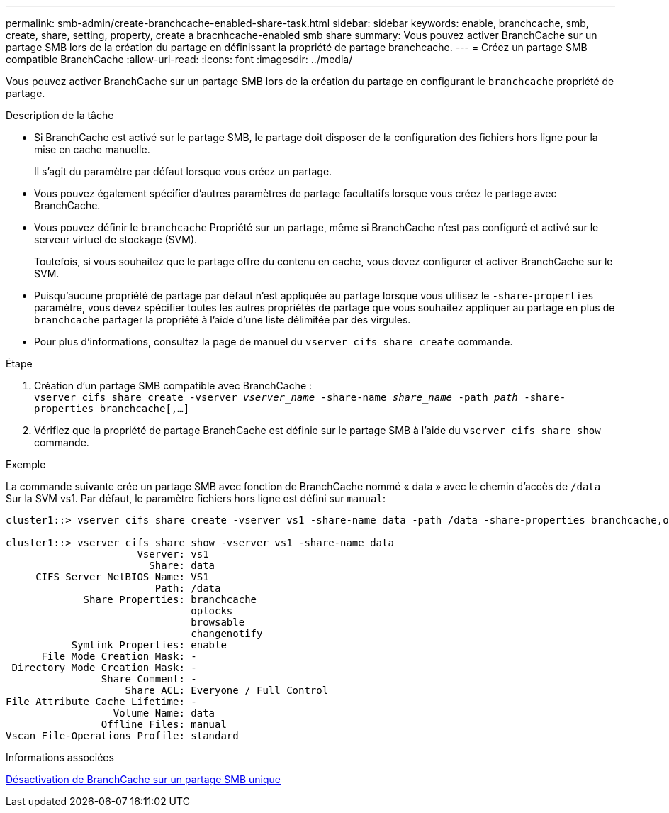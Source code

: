 ---
permalink: smb-admin/create-branchcache-enabled-share-task.html 
sidebar: sidebar 
keywords: enable, branchcache, smb, create, share, setting, property, create a bracnhcache-enabled smb share 
summary: Vous pouvez activer BranchCache sur un partage SMB lors de la création du partage en définissant la propriété de partage branchcache. 
---
= Créez un partage SMB compatible BranchCache
:allow-uri-read: 
:icons: font
:imagesdir: ../media/


[role="lead"]
Vous pouvez activer BranchCache sur un partage SMB lors de la création du partage en configurant le `branchcache` propriété de partage.

.Description de la tâche
* Si BranchCache est activé sur le partage SMB, le partage doit disposer de la configuration des fichiers hors ligne pour la mise en cache manuelle.
+
Il s'agit du paramètre par défaut lorsque vous créez un partage.

* Vous pouvez également spécifier d'autres paramètres de partage facultatifs lorsque vous créez le partage avec BranchCache.
* Vous pouvez définir le `branchcache` Propriété sur un partage, même si BranchCache n'est pas configuré et activé sur le serveur virtuel de stockage (SVM).
+
Toutefois, si vous souhaitez que le partage offre du contenu en cache, vous devez configurer et activer BranchCache sur le SVM.

* Puisqu'aucune propriété de partage par défaut n'est appliquée au partage lorsque vous utilisez le `-share-properties` paramètre, vous devez spécifier toutes les autres propriétés de partage que vous souhaitez appliquer au partage en plus de `branchcache` partager la propriété à l'aide d'une liste délimitée par des virgules.
* Pour plus d'informations, consultez la page de manuel du `vserver cifs share create` commande.


.Étape
. Création d'un partage SMB compatible avec BranchCache : +
`vserver cifs share create -vserver _vserver_name_ -share-name _share_name_ -path _path_ -share-properties branchcache[,...]`
. Vérifiez que la propriété de partage BranchCache est définie sur le partage SMB à l'aide du `vserver cifs share show` commande.


.Exemple
La commande suivante crée un partage SMB avec fonction de BranchCache nommé « data » avec le chemin d'accès de `/data` Sur la SVM vs1. Par défaut, le paramètre fichiers hors ligne est défini sur `manual`:

[listing]
----
cluster1::> vserver cifs share create -vserver vs1 -share-name data -path /data -share-properties branchcache,oplocks,browsable,changenotify

cluster1::> vserver cifs share show -vserver vs1 -share-name data
                      Vserver: vs1
                        Share: data
     CIFS Server NetBIOS Name: VS1
                         Path: /data
             Share Properties: branchcache
                               oplocks
                               browsable
                               changenotify
           Symlink Properties: enable
      File Mode Creation Mask: -
 Directory Mode Creation Mask: -
                Share Comment: -
                    Share ACL: Everyone / Full Control
File Attribute Cache Lifetime: -
                  Volume Name: data
                Offline Files: manual
Vscan File-Operations Profile: standard
----
.Informations associées
xref:disable-branchcache-single-share-task.adoc[Désactivation de BranchCache sur un partage SMB unique]
